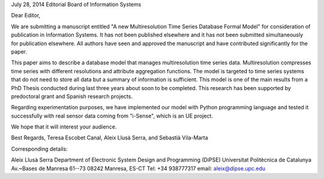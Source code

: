 

July 28, 2014
Editorial Board of Information Systems


Dear Editor,

We are submitting a manuscript entitled "A new Multiresolution Time
Series Database Formal Model" for consideration of publication in
Information Systems. It has not been published elsewhere and it has
not been submitted simultaneously for publication elsewhere.  All
authors have seen and approved the manuscript and have contributed
significantly for the paper.

This paper aims to describe a database model that manages
multiresolution time series data. Multiresolution compresses time
series with different resolutions and attribute aggregation functions.
The model is targeted to time series systems that do not need to store
all data but a summary of information is sufficient.  This model is one
of the main results from a PhD Thesis conducted during last three
years about soon to be completed. This research has been supported by
predoctoral grant and Spanish research projects.


Regarding experimentation purposes, we have implemented our model with
Python programming language and tested it successfully with real sensor
data coming from "i-Sense", which is an UE project.


We hope that it will interest your audience.

Best Regards,
Teresa Escobet Canal, Aleix Llusà Serra, and Sebastià Vila-Marta


Corresponding details:

Aleix Llusà Serra
Department of Electronic System Design and Programming (DiPSE)
Universitat Politècnica de Catalunya
Av.~Bases de Manresa 61--73
08242 Manresa, ES-CT
Tel: +34 938777317
email: aleix@dipse.upc.edu
